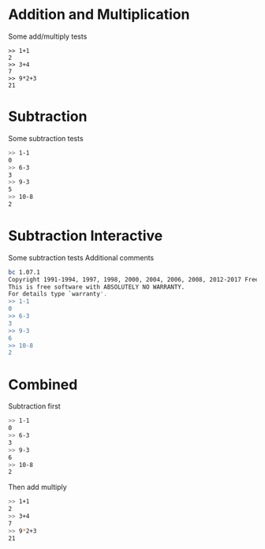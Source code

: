 #+TESTY: TAG="bc" 
#+TESTY: PROGRAM="bc -iq" 
#+TESTY: ECHO_STYLE="input"
* Addition and Multiplication
Some add/multiply tests
#+BEGIN_SRC text
>> 1+1
2
>> 3+4
7
>> 9*2+3
21
#+END_SRC

* Subtraction
Some subtraction tests
#+BEGIN_SRC sh
>> 1-1
0
>> 6-3
3
>> 9-3
5
>> 10-8
2
#+END_SRC

* Subtraction Interactive
Some subtraction tests
Additional comments
#+TESTY: program="bc -i"
#+BEGIN_SRC sh
bc 1.07.1
Copyright 1991-1994, 1997, 1998, 2000, 2004, 2006, 2008, 2012-2017 Free Software Foundation, Inc.
This is free software with ABSOLUTELY NO WARRANTY.
For details type `warranty'. 
>> 1-1
0
>> 6-3
3
>> 9-3
6
>> 10-8
2
#+END_SRC


* Combined
Subtraction first
#+BEGIN_SRC sh
>> 1-1
0
>> 6-3
3
>> 9-3
6
>> 10-8
2
#+END_SRC

Then add multiply
#+BEGIN_SRC sh
>> 1+1
2
>> 3+4
7
>> 9*2+3
21
#+END_SRC
